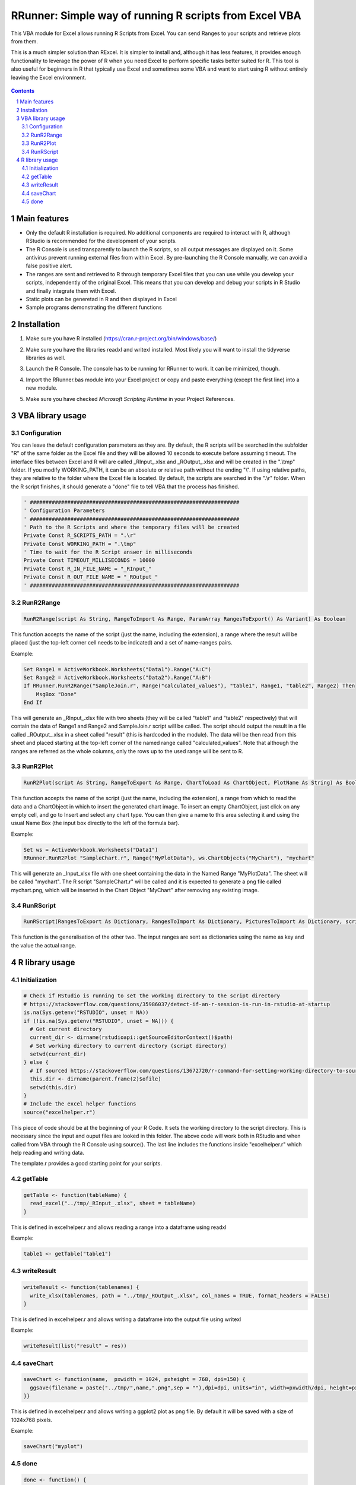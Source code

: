 RRunner: Simple way of running R scripts from Excel VBA
#######################################################

This VBA module for Excel allows running R Scripts from Excel. You can send Ranges to your scripts and retrieve plots from them.

This is a much simpler solution than RExcel. It is simpler to install and, although it has less features, it provides enough functionality to leverage the power of R when you need Excel to perform specific tasks better suited for R. This tool is also useful for beginners in R that typically use Excel and sometimes some VBA and want to start using R without entirely leaving the Excel environment.


   .. image:: ./images/RRunner.png
      :width: 100%
      :align: center
      
.. contents::

.. section-numbering::


Main features
=============

* Only the default R installation is required. No additional components are required to interact with R, although RStudio is recommended for the development of your scripts.
* The R Console is used transparently to launch the R scripts, so all output messages are displayed on it. Some antivirus prevent running external files from within Excel. By pre-launching the R Console manually, we can avoid a false positive alert.
* The ranges are sent and retrieved to R through temporary Excel files that you can use while you develop your scripts, independently of the original Excel. This means that you can develop and debug your scripts in R Studio and finally integrate them with Excel. 
* Static plots can be generetad in R and then displayed in Excel 
* Sample programs demonstrating the different functions


Installation
============

1. Make sure you have R installed (https://cran.r-project.org/bin/windows/base/)
2. Make sure you have the libraries readxl and writexl installed. Most likely you will want to install the tidyverse libraries as well. 
3. Launch the R Console. The console has to be running for RRunner to work. It can be minimized, though.
4. Import the RRunner.bas module into your Excel project or copy and paste everything (except the first line) into a new module.
5. Make sure you have checked *Microsoft Scripting Runtime* in your Project References.

   .. image:: ./images/ms_scripting_runtime.PNG
      :width: 100%       
      :align: center

VBA library usage
=================


Configuration
+++++++++++++++++++++++
You can leave the default configuration parameters as they are. By default, the R scripts will be searched in the subfolder "R" of the same folder as the Excel file and they will be allowed 10 seconds to execute before assuming timeout. The interface files between Excel and R will are called _RInput_.xlsx and _ROutput_.xlsx and will be created in the ".\\tmp" folder.
If you modify WORKING_PATH, it can be an absolute or relative path without the ending "\\". If using relative paths, they are relative to the folder where the Excel file is located. By default, the scripts are searched in the ".\\r" folder. When the R script finishes, it should generate a "done" file to tell VBA that the process has finished.


.. code-block:: VB

   ' ###################################################################
   ' Configuration Parameters
   ' ###################################################################
   ' Path to the R Scripts and where the temporary files will be created
   Private Const R_SCRIPTS_PATH = ".\r"
   Private Const WORKING_PATH = ".\tmp"
   ' Time to wait for the R Script answer in milliseconds
   Private Const TIMEOUT_MILLISECONDS = 10000
   Private Const R_IN_FILE_NAME = "_RInput_"
   Private Const R_OUT_FILE_NAME = "_ROutput_"
   ' ###################################################################
   
.. image:: ./images/rrunner_diagram.png
   :width: 100%
   :align: center

RunR2Range
+++++++++++++++++++++++

.. code-block:: VB
   
   RunR2Range(script As String, RangeToImport As Range, ParamArray RangesToExport() As Variant) As Boolean

This function accepts the name of the script (just the name, including the extension), a range where the result will be placed (just the top-left corner cell needs to be indicated) and a set of name-ranges pairs.

Example:

.. code-block:: VB

   Set Range1 = ActiveWorkbook.Worksheets("Data1").Range("A:C")
   Set Range2 = ActiveWorkbook.Worksheets("Data2").Range("A:B")
   If RRunner.RunR2Range("SampleJoin.r", Range("calculated_values"), "table1", Range1, "table2", Range2) Then
       MsgBox "Done"
   End If
 
This will generate an _RInput_.xlsx file with two sheets (they will be called "table1" and "table2" respectively) that will contain the data of Range1 and Range2 and SampleJoin.r script will be called. The script should output the result in a file called _ROutput_.xlsx in a sheet called "result" (this is hardcoded in the module). The data will be then read from this sheet and placed starting at the top-left corner of the named range called "calculated_values".
Note that although the ranges are referred as the whole columns, only the rows up to the used range will be sent to R. 


RunR2Plot
+++++++++++++++++++++++

.. code-block:: VB
   
   RunR2Plot(script As String, RangeToExport As Range, ChartToLoad As ChartObject, PlotName As String) As Boolean

This function accepts the name of the script (just the name, including the extension), a range from which to read the data and a ChartObject in which to insert the generated chart image. To insert an empty ChartObject, just click on any empty cell, and go to Insert and select any chart type. You can then give a name to this area selecting it and using the usual Name Box (the input box directly to the left of the formula bar).

Example:

.. code-block:: VB

   Set ws = ActiveWorkbook.Worksheets("Data1")
   RRunner.RunR2Plot "SampleChart.r", Range("MyPlotData"), ws.ChartObjects("MyChart"), "mychart"

This will generate an _Input_xlsx file with one sheet containing the data in the Named Range "MyPlotData". The sheet will be called "mychart". The R script "SampleChart.r" will be called and it is expected to generate a png file called mychart.png, which will be inserted in the Chart Object "MyChart" after removing any existing image.

RunRScript
+++++++++++++++++++++++++++++

.. code-block:: VB
   
   RunRScript(RangesToExport As Dictionary, RangesToImport As Dictionary, PicturesToImport As Dictionary, script As String) As Boolean

This function is the generalisation of the other two. The input ranges are sent as dictionaries using the name as key and the value the actual range.


R library usage
=================

Initialization
+++++++++++++++++++++++++++++

.. code-block:: R

   # Check if RStudio is running to set the working directory to the script directory
   # https://stackoverflow.com/questions/35986037/detect-if-an-r-session-is-run-in-rstudio-at-startup
   is.na(Sys.getenv("RSTUDIO", unset = NA))
   if (!is.na(Sys.getenv("RSTUDIO", unset = NA))) {
     # Get current directory
     current_dir <- dirname(rstudioapi::getSourceEditorContext()$path)
     # Set working directory to current directory (script directory)
     setwd(current_dir)
   } else {
     # If sourced https://stackoverflow.com/questions/13672720/r-command-for-setting-working-directory-to-source-file-location-in-rstudio
     this.dir <- dirname(parent.frame(2)$ofile)
     setwd(this.dir)
   }
   # Include the excel helper functions
   source("excelhelper.r")

This piece of code should be at the beginning of your R Code. It sets the working directory to the script directory. This is necessary since the input and ouput files are looked in this folder. The above code will work both in RStudio and when called from VBA through the R Console using source().
The last line includes the functions inside "excelhelper.r" which help reading and writing data.

The template.r provides a good starting point for your scripts.


getTable
+++++++++++++++++++++++++++++

.. code-block:: R

   getTable <- function(tableName) {
     read_excel("../tmp/_RInput_.xlsx", sheet = tableName)
   }

This is defined in excelhelper.r and allows reading a range into a dataframe using readxl

Example:

.. code-block:: R

   table1 <- getTable("table1")


writeResult 
+++++++++++++++++++++++++++++

.. code-block:: R

   writeResult <- function(tablenames) {
     write_xlsx(tablenames, path = "../tmp/_ROutput_.xlsx", col_names = TRUE, format_headers = FALSE)
   }

This is defined in excelhelper.r and allows writing a dataframe into the output file using writexl

Example:

.. code-block:: R

   writeResult(list("result" = res))

saveChart 
+++++++++++++++++++++++++++++

.. code-block:: R

   saveChart <- function(name,  pxwidth = 1024, pxheight = 768, dpi=150) {
     ggsave(filename = paste("../tmp/",name,".png",sep = ""),dpi=dpi, units="in", width=pxwidth/dpi, height=pxheight/dpi)
   }}

This is defined in excelhelper.r and allows writing a ggplot2 plot as png file. By default it will be saved with a size of 1024x768 pixels.

Example:

.. code-block:: R

   saveChart("myplot")


done
+++++++++++++++++++++++++++++

.. code-block:: R

   done <- function() {
     file.create("../tmp/done")
     closeAllConnections()
   }
     
   
This should be called at the end of your script. It generates a file that signals that the process has ended and VBA can then retrieve the data safely.

Example:

.. code-block:: R

   done()